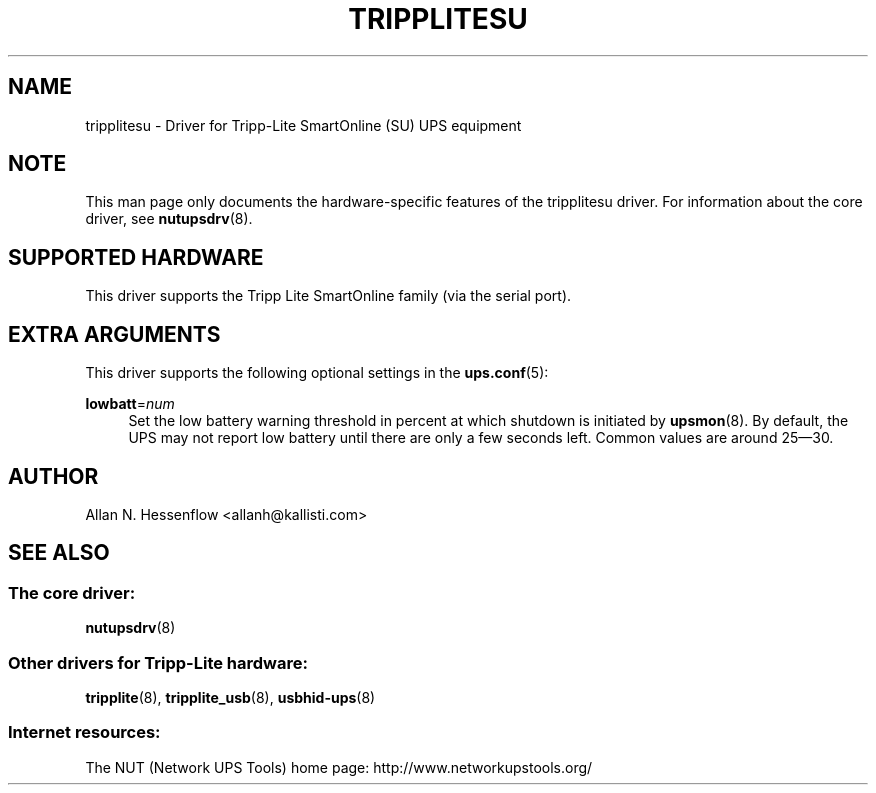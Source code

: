 '\" t
.\"     Title: tripplitesu
.\"    Author: [see the "AUTHOR" section]
.\" Generator: DocBook XSL Stylesheets v1.78.1 <http://docbook.sf.net/>
.\"      Date: 04/17/2015
.\"    Manual: NUT Manual
.\"    Source: Network UPS Tools 2.7.3
.\"  Language: English
.\"
.TH "TRIPPLITESU" "8" "04/17/2015" "Network UPS Tools 2\&.7\&.3" "NUT Manual"
.\" -----------------------------------------------------------------
.\" * Define some portability stuff
.\" -----------------------------------------------------------------
.\" ~~~~~~~~~~~~~~~~~~~~~~~~~~~~~~~~~~~~~~~~~~~~~~~~~~~~~~~~~~~~~~~~~
.\" http://bugs.debian.org/507673
.\" http://lists.gnu.org/archive/html/groff/2009-02/msg00013.html
.\" ~~~~~~~~~~~~~~~~~~~~~~~~~~~~~~~~~~~~~~~~~~~~~~~~~~~~~~~~~~~~~~~~~
.ie \n(.g .ds Aq \(aq
.el       .ds Aq '
.\" -----------------------------------------------------------------
.\" * set default formatting
.\" -----------------------------------------------------------------
.\" disable hyphenation
.nh
.\" disable justification (adjust text to left margin only)
.ad l
.\" -----------------------------------------------------------------
.\" * MAIN CONTENT STARTS HERE *
.\" -----------------------------------------------------------------
.SH "NAME"
tripplitesu \- Driver for Tripp\-Lite SmartOnline (SU) UPS equipment
.SH "NOTE"
.sp
This man page only documents the hardware\-specific features of the tripplitesu driver\&. For information about the core driver, see \fBnutupsdrv\fR(8)\&.
.SH "SUPPORTED HARDWARE"
.sp
This driver supports the Tripp Lite SmartOnline family (via the serial port)\&.
.SH "EXTRA ARGUMENTS"
.sp
This driver supports the following optional settings in the \fBups.conf\fR(5):
.PP
\fBlowbatt\fR=\fInum\fR
.RS 4
Set the low battery warning threshold in percent at which shutdown is initiated by
\fBupsmon\fR(8)\&. By default, the UPS may not report low battery until there are only a few seconds left\&. Common values are around 25\(em30\&.
.RE
.SH "AUTHOR"
.sp
Allan N\&. Hessenflow <allanh@kallisti\&.com>
.SH "SEE ALSO"
.SS "The core driver:"
.sp
\fBnutupsdrv\fR(8)
.SS "Other drivers for Tripp\-Lite hardware:"
.sp
\fBtripplite\fR(8), \fBtripplite_usb\fR(8), \fBusbhid-ups\fR(8)
.SS "Internet resources:"
.sp
The NUT (Network UPS Tools) home page: http://www\&.networkupstools\&.org/
